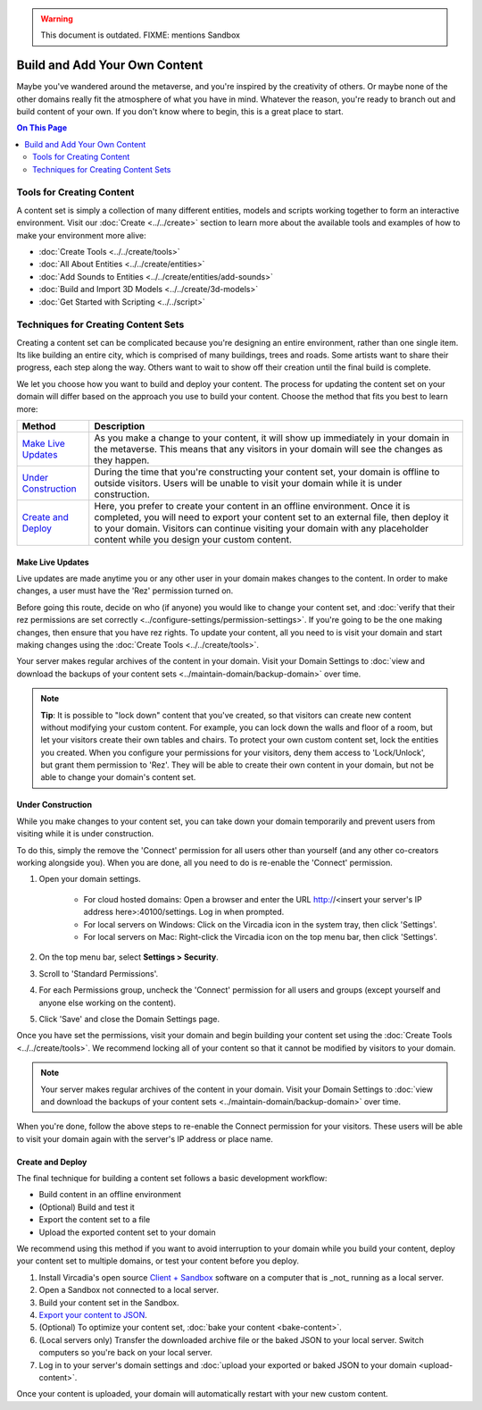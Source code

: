 .. warning::
    This document is outdated.
    FIXME: mentions Sandbox

##############################
Build and Add Your Own Content
##############################

Maybe you've wandered around the metaverse, and you're inspired by the creativity of others. Or maybe none of the other domains really fit the atmosphere of what you have in mind. Whatever the reason, you're ready to branch out and build content of your own. If you don't know where to begin, this is a great place to start.

.. contents:: On This Page
    :depth: 2

--------------------------
Tools for Creating Content 
--------------------------

A content set is simply a collection of many different entities, models and scripts working together to form an interactive environment. Visit our :doc:`Create <../../create>` section to learn more about the available tools and examples of how to make your environment more alive: 

* :doc:`Create Tools <../../create/tools>`
* :doc:`All About Entities <../../create/entities>`
* :doc:`Add Sounds to Entities <../../create/entities/add-sounds>`
* :doc:`Build and Import 3D Models <../../create/3d-models>`
* :doc:`Get Started with Scripting <../../script>`

------------------------------------
Techniques for Creating Content Sets
------------------------------------

Creating a content set can be complicated because you're designing an entire environment, rather than one single item. Its like building an entire city, which is comprised of many buildings, trees and roads. Some artists want to share their progress, each step along the way. Others want to wait to show off their creation until the final build is complete. 

We let you choose how you want to build and deploy your content. The process for updating the content set on your domain will differ based on the approach you use to build your content. Choose the method that fits you best to learn more:

+------------------------+------------------------------------------------------------------------------------------------------+
| Method                 | Description                                                                                          |
+========================+======================================================================================================+
| `Make Live Updates`_   | As you make a change to your content, it will show up immediately in your domain in the metaverse.   |
|                        | This means that any visitors in your domain will see the changes as they happen.                     | 
+------------------------+------------------------------------------------------------------------------------------------------+
| `Under Construction`_  | During the time that you're constructing your content set, your domain is offline to outside         |
|                        | visitors. Users will be unable to visit your domain while it is under construction.                  |
+------------------------+------------------------------------------------------------------------------------------------------+
| `Create and Deploy`_   | Here, you prefer to create your content in an offline environment. Once it is completed, you will    |
|                        | need to export your content set to an external file, then deploy it to your domain. Visitors can     |
|                        | continue visiting your domain with any placeholder content while you design your custom content.     |
+------------------------+------------------------------------------------------------------------------------------------------+


^^^^^^^^^^^^^^^^^
Make Live Updates
^^^^^^^^^^^^^^^^^

Live updates are made anytime you or any other user in your domain makes changes to the content. In order to make changes, a user must have the 'Rez' permission turned on. 

Before going this route, decide on who (if anyone) you would like to change your content set, and :doc:`verify that their rez permissions are set correctly <../configure-settings/permission-settings>`. If you're going to be the one making changes, then ensure that you have rez rights. To update your content, all you need to is visit your domain and start making changes using the :doc:`Create Tools <../../create/tools>`.

Your server makes regular archives of the content in your domain. Visit your Domain Settings to :doc:`view and download the backups of your content sets <../maintain-domain/backup-domain>` over time.

.. note:: **Tip**: It is possible to "lock down" content that you've created, so that visitors can create new content without modifying your custom content. For example, you can lock down the walls and floor of a room, but let your visitors create their own tables and chairs. To protect your own custom content set, lock the entities you created. When you configure your permissions for your visitors, deny them access to 'Lock/Unlock', but grant them permission to 'Rez'. They will be able to create their own content in your domain, but not be able to change your domain's content set.


^^^^^^^^^^^^^^^^^^
Under Construction
^^^^^^^^^^^^^^^^^^

While you make changes to your content set, you can take down your domain temporarily and prevent users from visiting while it is under construction. 

To do this, simply the remove the 'Connect' permission for all users other than yourself (and any other co-creators working alongside you). When you are done, all you need to do is re-enable the 'Connect' permission.

1. Open your domain settings.

    * For cloud hosted domains: Open a browser and enter the URL http://<insert your server's IP address here>:40100/settings. Log in when prompted.
    * For local servers on Windows: Click on the Vircadia icon in the system tray, then click 'Settings'. 
    * For local servers on Mac: Right-click the Vircadia icon on the top menu bar, then click 'Settings'.
2. On the top menu bar, select **Settings > Security**.
3. Scroll to 'Standard Permissions'. 
4. For each Permissions group, uncheck the 'Connect' permission for all users and groups (except yourself and anyone else working on the content). 
5. Click 'Save' and close the Domain Settings page.

Once you have set the permissions, visit your domain and begin building your content set using the :doc:`Create Tools <../../create/tools>`. We recommend locking all of your content so that it cannot be modified by visitors to your domain.

.. note:: Your server makes regular archives of the content in your domain. Visit your Domain Settings to :doc:`view and download the backups of your content sets <../maintain-domain/backup-domain>` over time.

When you're done, follow the above steps to re-enable the Connect permission for your visitors. These users will be able to visit your domain again with the server's IP address or place name.


^^^^^^^^^^^^^^^^^^^^^^^^^^^^^
Create and Deploy
^^^^^^^^^^^^^^^^^^^^^^^^^^^^^

The final technique for building a content set follows a basic development workflow: 

* Build content in an offline environment
* (Optional) Build and test it
* Export the content set to a file
* Upload the exported content set to your domain

We recommend using this method if you want to avoid interruption to your domain while you build your content, deploy your content set to multiple domains, or test your content before you deploy.

1. Install Vircadia's open source `Client + Sandbox <https://vircadia.com/deploy-a-server/>`_ software on a computer that is _not_ running as a local server. 
2. Open a Sandbox not connected to a local server.
3. Build your content set in the Sandbox.
4. `Export your content to JSON <export-content.html#export-entities-to-json>`_.
5. (Optional) To optimize your content set, :doc:`bake your content <bake-content>`.
6. (Local servers only) Transfer the downloaded archive file or the baked JSON to your local server. Switch computers so you're back on your local server.
7. Log in to your server's domain settings and :doc:`upload your exported or baked JSON to your domain <upload-content>`.

Once your content is uploaded, your domain will automatically restart with your new custom content.
